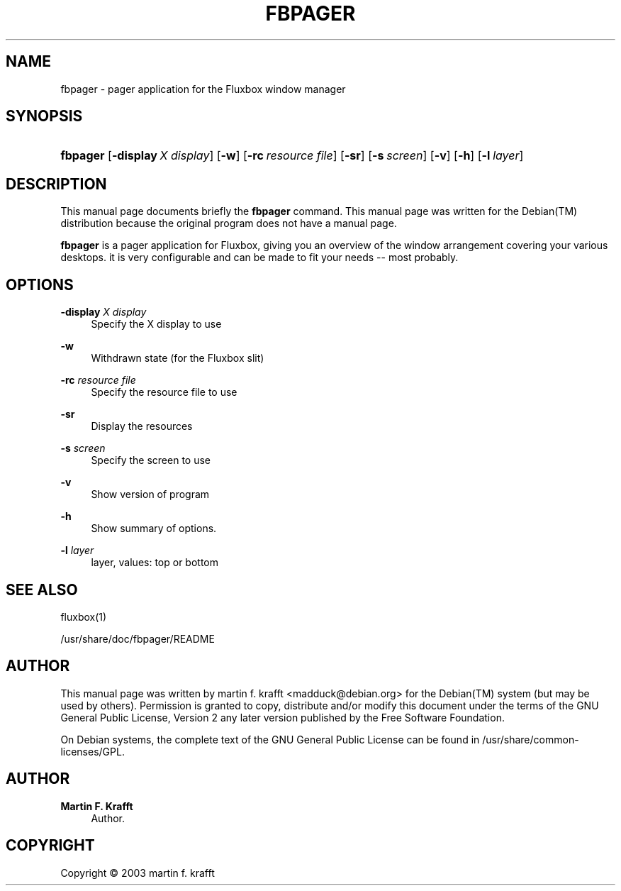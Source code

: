 '\" t
.\"     Title: FBPAGER
.\"    Author: Martin F. Krafft
.\" Generator: DocBook XSL Stylesheets vsnapshot <http://docbook.sf.net/>
.\"      Date: April 19, 2004
.\"    Manual: fbpager
.\"    Source: fluxbox
.\"  Language: English
.\"
.TH "FBPAGER" "1" "April 19, 2004" "fluxbox" "fbpager"
.\" -----------------------------------------------------------------
.\" * Define some portability stuff
.\" -----------------------------------------------------------------
.\" ~~~~~~~~~~~~~~~~~~~~~~~~~~~~~~~~~~~~~~~~~~~~~~~~~~~~~~~~~~~~~~~~~
.\" http://bugs.debian.org/507673
.\" http://lists.gnu.org/archive/html/groff/2009-02/msg00013.html
.\" ~~~~~~~~~~~~~~~~~~~~~~~~~~~~~~~~~~~~~~~~~~~~~~~~~~~~~~~~~~~~~~~~~
.ie \n(.g .ds Aq \(aq
.el       .ds Aq '
.\" -----------------------------------------------------------------
.\" * set default formatting
.\" -----------------------------------------------------------------
.\" disable hyphenation
.nh
.\" disable justification (adjust text to left margin only)
.ad l
.\" -----------------------------------------------------------------
.\" * MAIN CONTENT STARTS HERE *
.\" -----------------------------------------------------------------
.SH "NAME"
fbpager \- pager application for the Fluxbox window manager
.SH "SYNOPSIS"
.HP \w'\fBfbpager\fR\ 'u
\fBfbpager\fR [\fB\-display\ \fR\fB\fIX\ display\fR\fR] [\fB\-w\fR] [\fB\-rc\ \fR\fB\fIresource\ file\fR\fR] [\fB\-sr\fR] [\fB\-s\ \fR\fB\fIscreen\fR\fR] [\fB\-v\fR] [\fB\-h\fR] [\fB\-l\ \fR\fB\fIlayer\fR\fR]
.SH "DESCRIPTION"
.PP
This manual page documents briefly the
\fBfbpager\fR
command\&. This manual page was written for the
Debian(TM)
distribution because the original program does not have a manual page\&.
.PP
\fBfbpager\fR
is a pager application for Fluxbox, giving you an overview of the window arrangement covering your various desktops\&. it is very configurable and can be made to fit your needs \-\- most probably\&.
.SH "OPTIONS"
.PP
\fB\-display \fR\fB\fIX display\fR\fR
.RS 4
Specify the X display to use
.RE
.PP
\fB\-w\fR
.RS 4
Withdrawn state (for the Fluxbox slit)
.RE
.PP
\fB\-rc \fR\fB\fIresource file\fR\fR
.RS 4
Specify the resource file to use
.RE
.PP
\fB\-sr\fR
.RS 4
Display the resources
.RE
.PP
\fB\-s \fR\fB\fIscreen\fR\fR
.RS 4
Specify the screen to use
.RE
.PP
\fB\-v\fR
.RS 4
Show version of program
.RE
.PP
\fB\-h\fR
.RS 4
Show summary of options\&.
.RE
.PP
\fB\-l \fR\fB\fIlayer\fR\fR
.RS 4
layer, values: top or bottom
.RE
.SH "SEE ALSO"
.PP
fluxbox(1)
.PP
/usr/share/doc/fbpager/README
.SH "AUTHOR"
.PP
This manual page was written by martin f\&. krafft
<madduck@debian\&.org>
for the
Debian(TM)
system (but may be used by others)\&. Permission is granted to copy, distribute and/or modify this document under the terms of the
GNU
General Public License, Version 2 any later version published by the Free Software Foundation\&.
.PP
On Debian systems, the complete text of the GNU General Public License can be found in /usr/share/common\-licenses/GPL\&.
.SH "AUTHOR"
.PP
\fBMartin F\&. Krafft\fR
.RS 4
Author.
.RE
.SH "COPYRIGHT"
.br
Copyright \(co 2003 martin f. krafft
.br
